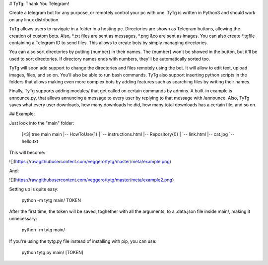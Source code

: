 # TyTg: Thank You Telegram!

Create a telegram bot for any purpose, or remotely control your pc with one. TyTg is written in Python3 and should work on any linux distribution.

TyTg allows users to navigate in a folder in a hosting pc. Directories are shown as Telegram buttons, allowing the creation of custom bots. Also, *.txt files are sent as messages, *.png &co are sent as images. You can also create *.tgfile containing a Telegram ID to send files. This allows to create bots by simply managing directories. 

You can also sort directories by putting {number} in their names. The {number} won't be showed in the button, but it'll be used to sort directories. If directory names ends with numbers, they'll be automatically sorted too.

TyTg will soon add support to change the directories and files remotely using the bot. It will allow to edit text, upload images, files, and so on. You'll also be able to run bash commands. TyTg also support inserting python scripts in the folders that allows making even more complex bots by adding features such as searching files by writing their names.

Finally, TyTg supports adding modules/ that get called on certain commands by admins. A built-in example is announce.py, that allows annuncing a message to every user by replying to that message with /announce. Also, TyTg saves what every user downloads, how many downloads he did, how many total downloads has a certain file, and so on.

## Example:

Just look into the "main" folder:

	[<3] tree main
	main
	|-- How\ To\ Use\ {1}
	|   `-- instructions.html
	|-- Repository\ {0}
	|   `-- link.html
	|-- cat.jpg
	`-- hello.txt


This will become:

![](https://raw.githubusercontent.com/veggero/tytg/master/meta/example.png) 

And:

![](https://raw.githubusercontent.com/veggero/tytg/master/meta/example2.png) 

Setting up is quite easy:

	python -m tytg main/ TOKEN

After the first time, the token will be saved, toghether with all the arguments, to a .data.json file inside main/, making it unnecessary:

	python -m tytg main/

If you're using the tytg.py file instead of installing with pip, you can use:

	python tytg.py main/ [TOKEN]


